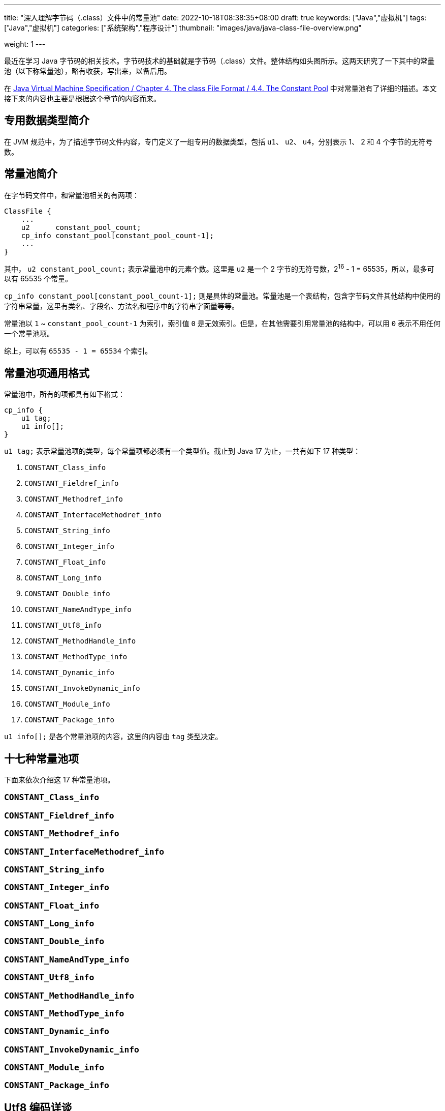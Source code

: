 ---
title: "深入理解字节码（.class）文件中的常量池"
date: 2022-10-18T08:38:35+08:00
draft: true
keywords: ["Java","虚拟机"]
tags: ["Java","虚拟机"]
categories: ["系统架构","程序设计"]
thumbnail: "images/java/java-class-file-overview.png"

weight: 1
---

最近在学习 Java 字节码的相关技术。字节码技术的基础就是字节码（.class）文件。整体结构如头图所示。这两天研究了一下其中的常量池（以下称常量池），略有收获，写出来，以备后用。

在 https://docs.oracle.com/javase/specs/jvms/se17/html/jvms-4.html#jvms-4.4[Java Virtual Machine Specification / Chapter 4. The class File Format / 4.4. The Constant Pool^] 中对常量池有了详细的描述。本文接下来的内容也主要是根据这个章节的内容而来。

== 专用数据类型简介

在 JVM 规范中，为了描述字节码文件内容，专门定义了一组专用的数据类型，包括 `u1`、 `u2`、 `u4`，分别表示 1、 2 和 4 个字节的无符号数。

== 常量池简介

在字节码文件中，和常量池相关的有两项：

[source%nowrap,java,{source_attr}]
----
ClassFile {
    ...
    u2      constant_pool_count;
    cp_info constant_pool[constant_pool_count-1];
    ...
}
----

其中， `u2 constant_pool_count;` 表示常量池中的元素个数。这里是 `u2` 是一个 2 字节的无符号数，2^16^ - 1 = 65535，所以，最多可以有 65535 个常量。

`cp_info constant_pool[constant_pool_count-1];` 则是具体的常量池。常量池是一个表结构，包含字节码文件其他结构中使用的字符串常量，这里有类名、字段名、方法名和程序中的字符串字面量等等。

常量池以 `1` ~ `constant_pool_count-1` 为索引，索引值 `0` 是无效索引。但是，在其他需要引用常量池的结构中，可以用 `0` 表示不用任何一个常量池项。

综上，可以有 `65535 - 1 = 65534` 个索引。

== 常量池项通用格式

常量池中，所有的项都具有如下格式：

[source%nowrap,java,{source_attr}]
----
cp_info {
    u1 tag;
    u1 info[];
}
----

`u1 tag;` 表示常量池项的类型，每个常量项都必须有一个类型值。截止到 Java 17 为止，一共有如下 17 种类型：

. `CONSTANT_Class_info`
. `CONSTANT_Fieldref_info`
. `CONSTANT_Methodref_info`
. `CONSTANT_InterfaceMethodref_info`
. `CONSTANT_String_info`
. `CONSTANT_Integer_info`
. `CONSTANT_Float_info`
. `CONSTANT_Long_info`
. `CONSTANT_Double_info`
. `CONSTANT_NameAndType_info`
. `CONSTANT_Utf8_info`
. `CONSTANT_MethodHandle_info`
. `CONSTANT_MethodType_info`
. `CONSTANT_Dynamic_info`
. `CONSTANT_InvokeDynamic_info`
. `CONSTANT_Module_info`
. `CONSTANT_Package_info`

`u1 info[];` 是各个常量池项的内容，这里的内容由 `tag` 类型决定。

== 十七种常量池项

下面来依次介绍这 17 种常量池项。

=== `CONSTANT_Class_info`
=== `CONSTANT_Fieldref_info`
=== `CONSTANT_Methodref_info`
=== `CONSTANT_InterfaceMethodref_info`
=== `CONSTANT_String_info`
=== `CONSTANT_Integer_info`
=== `CONSTANT_Float_info`
=== `CONSTANT_Long_info`
=== `CONSTANT_Double_info`
=== `CONSTANT_NameAndType_info`
=== `CONSTANT_Utf8_info`
=== `CONSTANT_MethodHandle_info`
=== `CONSTANT_MethodType_info`
=== `CONSTANT_Dynamic_info`
=== `CONSTANT_InvokeDynamic_info`
=== `CONSTANT_Module_info`
=== `CONSTANT_Package_info`

== Utf8 编码详谈

.OpenJDK17/src/jdk.compiler/share/classes/com/sun/tools/javac/util/Convert.java
[source%nowrap,java,{source_attr}]
----
    /** Convert `len' bytes from utf8 to characters.
     *  Parameters are as in System.arraycopy
     *  Return first index in `dst' past the last copied char.
     *  @param src        The array holding the bytes to convert.
     *  @param sindex     The start index from which bytes are converted.
     *  @param dst        The array holding the converted characters..
     *  @param dindex     The start index from which converted characters
     *                    are written.
     *  @param len        The maximum number of bytes to convert.
     */
    public static int utf2chars(byte[] src, int sindex,
                                char[] dst, int dindex,
                                int len) {
        int i = sindex;
        int j = dindex;
        int limit = sindex + len;
        while (i < limit) {
            int b = src[i++] & 0xFF;
            if (b >= 0xE0) {
                b = (b & 0x0F) << 12;
                b = b | (src[i++] & 0x3F) << 6;
                b = b | (src[i++] & 0x3F);
            } else if (b >= 0xC0) {
                b = (b & 0x1F) << 6;
                b = b | (src[i++] & 0x3F);
            }
            dst[j++] = (char)b;
        }
        return j;
    }

    /** Return bytes in Utf8 representation as a string.
     *  @param src        The array holding the bytes.
     *  @param sindex     The start index from which bytes are converted.
     *  @param len        The maximum number of bytes to convert.
     */
    public static String utf2string(byte[] src, int sindex, int len) {
        char dst[] = new char[len];
        int len1 = utf2chars(src, sindex, dst, 0, len);
        return new String(dst, 0, len1);
    }

    /** Copy characters in source array to bytes in target array,
     *  converting them to Utf8 representation.
     *  The target array must be large enough to hold the result.
     *  returns first index in `dst' past the last copied byte.
     *  @param src        The array holding the characters to convert.
     *  @param sindex     The start index from which characters are converted.
     *  @param dst        The array holding the converted characters..
     *  @param dindex     The start index from which converted bytes
     *                    are written.
     *  @param len        The maximum number of characters to convert.
     */
    public static int chars2utf(char[] src, int sindex,
                                byte[] dst, int dindex,
                                int len) {
        int j = dindex;
        int limit = sindex + len;
        for (int i = sindex; i < limit; i++) {
            char ch = src[i];
            if (1 <= ch && ch <= 0x7F) {
                dst[j++] = (byte)ch;
            } else if (ch <= 0x7FF) {
                dst[j++] = (byte)(0xC0 | (ch >> 6));
                dst[j++] = (byte)(0x80 | (ch & 0x3F));
            } else {
                dst[j++] = (byte)(0xE0 | (ch >> 12));
                dst[j++] = (byte)(0x80 | ((ch >> 6) & 0x3F));
                dst[j++] = (byte)(0x80 | (ch & 0x3F));
            }
        }
        return j;
    }
----


* 第一步，先将 Unicode 转换成 UTF-16 编码；对于超过 BMP 的字符，UTF-16 会将其拆分成两个字符来处理。由于 Java 内部，`char` 类型的数据就是使用 UTF-16 编码的，所以，这一步已经提前完成，无需再做处理。
+
--
拿 😂 = `U+1f602` 举例，来演示一下从 Unicode 转 UTF-16 的过程：

----
U+1f602 - 0x10000 = 0x0f602
0x0f602 = 00 0011 1101, 10 0000 0010

第一个字符
          00 0011 1101
  +             0xD800
----------------------
  =       00 0011 1101
  + 11011000 0000 0000
----------------------
  = 11011000 0011 1101
  = d83d

第二个字符
          10 0000 0010
  +             0xDC00
----------------------
  =       10 0000 0010
  + 11011100 0000 0000
----------------------
  +  11011110 0000 0010
  = de02
----
--
* 第二步，`char` 值大于等于 `0x800` 的 `char`，会将其“值”当做 Unicode 然后转换成“3个字节的UTF-8”。如果是需要两个 `char` 表示的字符，则当做两个 “Unicode 值”处理，则 会转成两个“3 个字节的 UTF-8”，就是六个字节。
+
--
注：这里的“3个字节的UTF-8”，并不是通常说的 UTF-8 编码，
    只是借用了“3个字节的UTF-8”的编码格式，徒有其表而已。

11011000 0011 1101 → 11101101 10100000 10111101 +
11011110 0000 0010 → 11101101 10111000 10000010

转换算法见上面的“Unicode 与 UTF-8 的转换”图表。
--

`0x10000`~16~ ~ `0x10FFFF`~16~

`0x10000`~16~ = 10000000000000000~2~ → 0xD800DC00~16~ = 11011000 00000000 11011100 00000000~2~

`0x10FFFF`~16~ = 100001111111111111111~2~ → 0xDBFFDFFF~16~ = 11011011 11111111 11011111 11111111~2~

.下限 `0x10000`
----
                  0x10000
  -               0x10000
-------------------------
  =                     0
  = 0000000000 0000000000

第一个字符
               0000000000
  +                0xD800
-------------------------
  =          00 0000 0000
  +    11011000 0000 0000
-------------------------
  =    11011000 0000 0000
  =    0xD800

第二个字符
               0000000000
  +                0xDC00
-------------------------
  =          00 0000 0000
  +    11011100 0000 0000
-------------------------
  +    11011100 0000 0000
  =    0xDC00
----

.上限 `0x10FFFF`
----
                 0x10FFFF
  -               0x10000
-------------------------
  = 100001111111111111111
  -     10000000000000000
-------------------------
  = 1111111111 1111111111

第一个字符
               1111111111
  +                0xD800
-------------------------
  =          11 1111 1111
  +    11011000 0000 0000
-------------------------
  =    11011011 1111 1111
  =    0xDBFF

第二个字符
               1111111111
  +                0xDC00
-------------------------
  =          11 1111 1111
  +    11011100 0000 0000
-------------------------
  =    11011111 1111 1111
  =    0xDFFF
----





.Hessian/src/main/java/com/caucho/hessian/io/Hessian2Output.java
[source%nowrap,java,{source_attr}]
----
  /**
   * Prints a string to the stream, encoded as UTF-8
   *
   * @param v the string to print.
   */
  public void printString(String v, int strOffset, int length)
    throws IOException
  {
    int offset = _offset;
    byte []buffer = _buffer;

    for (int i = 0; i < length; i++) {
      if (SIZE <= offset + 16) {
        _offset = offset;
        flushBuffer();
        offset = _offset;
      }

      char ch = v.charAt(i + strOffset);

      if (ch < 0x80)
        buffer[offset++] = (byte) (ch);
      else if (ch < 0x800) {
        buffer[offset++] = (byte) (0xc0 + ((ch >> 6) & 0x1f));
        buffer[offset++] = (byte) (0x80 + (ch & 0x3f));
      }
      else {
        buffer[offset++] = (byte) (0xe0 + ((ch >> 12) & 0xf));
        buffer[offset++] = (byte) (0x80 + ((ch >> 6) & 0x3f));
        buffer[offset++] = (byte) (0x80 + (ch & 0x3f));
      }
    }

    _offset = offset;
  }
----

== 总结

最后，使用一张图来总结常量池的关联关系：

image::/images/java/jvm-constant-pool.svg[alt="字节码（.class）文件中的常量池解析",{image_attr}]


== 参考资料

. https://docs.oracle.com/javase/specs/jvms/se17/html/jvms-4.html[Java Virtual Machine Specification / Chapter 4. The class File Format^]
. https://blog.lse.epita.fr/2014/04/28/0xcafebabe-java-class-file-format-an-overview.html[0xCAFEBABE ? - java class file format, an overview^]
